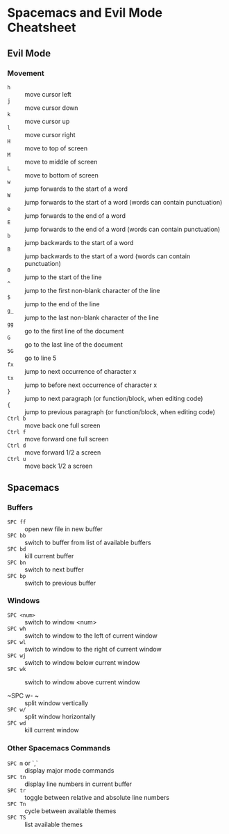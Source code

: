 * Spacemacs and Evil Mode Cheatsheet
** Evil Mode
*** Movement
- ~h~ :: move cursor left
- ~j~ :: move cursor down
- ~k~ :: move cursor up
- ~l~ :: move cursor right
- ~H~ :: move to top of screen
- ~M~ :: move to middle of screen
- ~L~ :: move to bottom of screen
- ~w~ :: jump forwards to the start of a word
- ~W~ :: jump forwards to the start of a word (words can contain punctuation)
- ~e~ :: jump forwards to the end of a word
- ~E~ :: jump forwards to the end of a word (words can contain punctuation)
- ~b~ :: jump backwards to the start of a word
- ~B~ :: jump backwards to the start of a word (words can contain punctuation)
- ~0~ :: jump to the start of the line
- ~^~ :: jump to the first non-blank character of the line
- ~$~ :: jump to the end of the line
- ~g_~ :: jump to the last non-blank character of the line
- ~gg~ :: go to the first line of the document
- ~G~ :: go to the last line of the document
- ~5G~ :: go to line 5
- ~fx~ :: jump to next occurrence of character x
- ~tx~ :: jump to before next occurrence of character x
- ~}~ :: jump to next paragraph (or function/block, when editing code)
- ~{~ :: jump to previous paragraph (or function/block, when editing code)
- ~Ctrl b~ :: move back one full screen
- ~Ctrl f~ :: move forward one full screen
- ~Ctrl d~ :: move forward 1/2 a screen
- ~Ctrl u~ :: move back 1/2 a screen

** Spacemacs
*** Buffers
- ~SPC ff~ :: open new file in new buffer
- ~SPC bb~ :: switch to buffer from list of available buffers
- ~SPC bd~ :: kill current buffer
- ~SPC bn~ :: switch to next buffer
- ~SPC bp~ :: switch to previous buffer
*** Windows
- ~SPC <num>~ :: switch to window <num>
- ~SPC wh~ :: switch to window to the left of current window
- ~SPC wl~ :: switch to window to the right of current window
- ~SPC wj~ :: switch to window below current window
- ~SPC wk~ :: switch to window above current window

- ~SPC w- ~ :: split window vertically
- ~SPC w/~ :: split window horizontally
- ~SPC wd~ :: kill current window
*** Other Spacemacs Commands
- ~SPC m~ or `,`  :: display major mode commands
- ~SPC tn~ :: display line numbers in current buffer
- ~SPC tr~ :: toggle between relative and absolute line numbers
- ~SPC Tn~ :: cycle between available themes
- ~SPC TS~ :: list available themes
